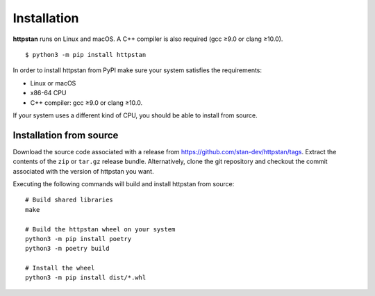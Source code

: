 ============
Installation
============

.. These instructions appear in both README.rst and installation.rst

**httpstan** runs on Linux and macOS. A C++ compiler is also required (gcc ≥9.0 or clang ≥10.0).

::

    $ python3 -m pip install httpstan

In order to install httpstan from PyPI make sure your system satisfies the requirements:

- Linux or macOS
- x86-64 CPU
- C++ compiler: gcc ≥9.0 or clang ≥10.0.

If your system uses a different kind of CPU, you should be able to install from source.

Installation from source
========================

Download the source code associated with a release from `https://github.com/stan-dev/httpstan/tags <https://github.com/stan-dev/httpstan/tags>`_.
Extract the contents of the ``zip`` or ``tar.gz`` release bundle. Alternatively, clone the git repository and checkout the commit associated with the version of httpstan you want.

Executing the following commands will build and install httpstan from source:

::

    # Build shared libraries
    make

    # Build the httpstan wheel on your system
    python3 -m pip install poetry
    python3 -m poetry build

    # Install the wheel
    python3 -m pip install dist/*.whl
